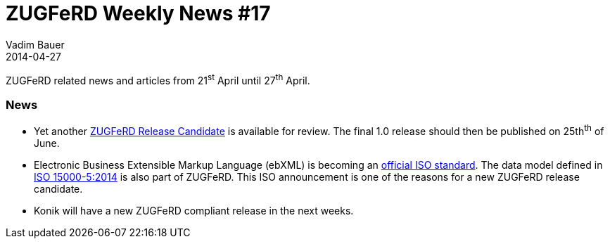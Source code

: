 = ZUGFeRD Weekly News #17
Vadim Bauer
2014-04-27
:jbake-type: post
:jbake-status: published
:jbake-tags: ZUGFeRD Weekly	
:idprefix:
:linkattrs:
:lnk_zf: http://www.ferd-net.de/front_content.php?idcat=231&lang=3
:lnk_pc: http://www.project-consult.de/ecm/news/2014/zugferd_datenmodell_ebxml_ist_jetzt_internationaler_iso_standard
:lnk_iso: http://www.iso.org/iso/home/store/catalogue_tc/catalogue_detail.htm?csnumber=61433


ZUGFeRD related news and articles from 21^st^ April until 27^th^ April. 
  
=== News

- Yet another {lnk_zf}[ZUGFeRD Release Candidate] is available for review. 
	The final 1.0 release should then be published on 25th^th^ of June. 
- Electronic Business Extensible Markup Language (ebXML) is becoming an {lnk_pc}[official ISO standard]. 
  The data model defined in {lnk_iso}[ISO 15000-5:2014] is also part of ZUGFeRD. 
  This ISO announcement is one of the reasons for a new ZUGFeRD release candidate.
- Konik will have a new ZUGFeRD compliant release in the next weeks.
